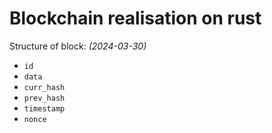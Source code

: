 * Blockchain realisation on rust

Structure of block: /(2024-03-30)/
+ ~id~
+ ~data~
+ ~curr_hash~
+ ~prev_hash~
+ ~timestamp~
+ ~nonce~
